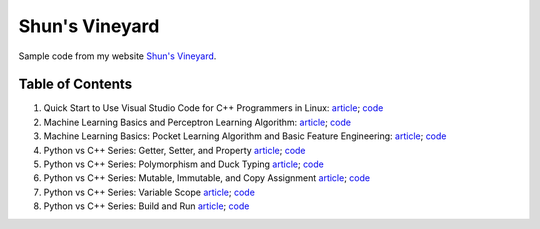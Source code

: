 Shun's Vineyard
===============

Sample code from my website `Shun's Vineyard`_.

.. _`Shun's Vineyard`: https://shunsvineyard.info

Table of Contents
-----------------

1. Quick Start to Use Visual Studio Code for C++ Programmers in Linux: `article <https://shunsvineyard.info/2017/04/30/quick-start-to-use-visual-studio-code-for-c-programmers-in-linux/>`_; `code <https://github.com/shunsvineyard/shunsvineyard/tree/master/quick-start-to-use-visual-studio-code-for-cpp-programmers-in-linux>`_
2. Machine Learning Basics and Perceptron Learning Algorithm: `article <https://shunsvineyard.info/2017/10/22/machine-learning-basics-and-perceptron-learning-algorithm/>`_; `code <https://github.com/shunsvineyard/shunsvineyard/tree/master/machine-learning-basics-and-perceptron-learning-algorithm>`_
3. Machine Learning Basics: Pocket Learning Algorithm and Basic Feature Engineering: `article <https://shunsvineyard.info/2018/02/11/machine-learning-basics-pocket-learning-algorithm-and-basic-feature-engineering/>`_; `code <https://github.com/shunsvineyard/shunsvineyard/tree/master/pocket-learning-algorithm-and-feature-engineering>`_
4. Python vs C++ Series: Getter, Setter, and Property `article <https://shunsvineyard.info/2021/09/25/python-vs-c-series-getter-setter-and-property/>`_; `code <https://github.com/shunsvineyard/shunsvineyard/tree/main/python_vs_cpp_series/getter_setter_and_property>`_
5. Python vs C++ Series: Polymorphism and Duck Typing `article <https://shunsvineyard.info/2021/10/10/python-vs-c-series-polymorphism-and-duck-typing/>`_; `code <https://github.com/shunsvineyard/shunsvineyard/tree/main/python_vs_cpp_series/polymorphism_and_duck_typing>`_
6. Python vs C++ Series: Mutable, Immutable, and Copy Assignment `article <https://shunsvineyard.info/2021/10/19/python-vs-c-series-mutable-immutable-and-copy-assignment/>`_; `code <https://github.com/shunsvineyard/shunsvineyard/tree/main/python_vs_cpp_series/mutable_immutable_and_copy_assignment>`_
7. Python vs C++ Series: Variable Scope `article <https://shunsvineyard.info/2021/10/24/python-vs-c-series-variable-scope/>`_; `code <https://github.com/shunsvineyard/shunsvineyard/tree/main/python_vs_cpp_series/variable_scope>`_
8. Python vs C++ Series: Build and Run `article <https://shunsvineyard.info/2022/10/08/python-vs-c-series-build-and-run/>`_; `code <https://github.com/shunsvineyard/shunsvineyard/tree/main/python_vs_cpp_series/project_build_and_run>`_
